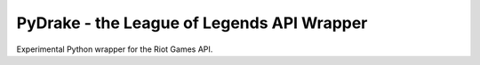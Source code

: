 PyDrake - the League of Legends API Wrapper
===========================================
.. image:: https://travis-ci.com/JPadley18/pydrake.svg?branch=master
    :target: https://travis-ci.com/JPadley18/pydrake
.. image:: https://codecov.io/gh/JPadley18/pydrake/graph/badge.svg
    :target: https://codecov.io/gh/JPadley18/pydrake
.. image:: https://codeclimate.com/github/JPadley18/pydrake.png
    :target: https://codeclimate.com/github/JPadley18/pydrake/maintainability

Experimental Python wrapper for the Riot Games API.